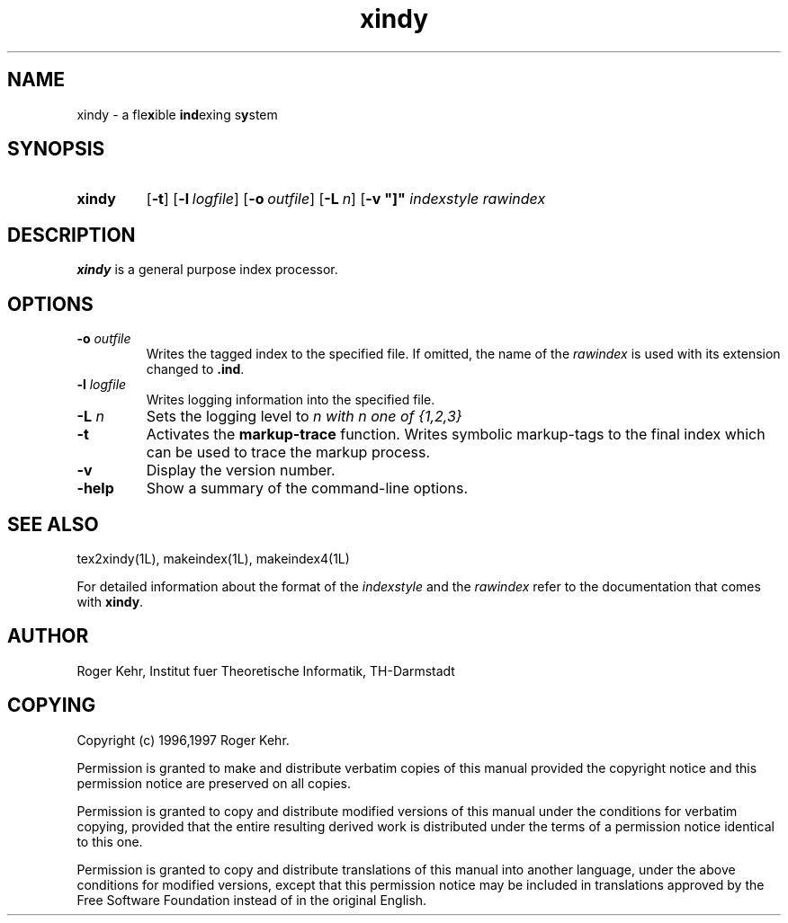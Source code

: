 .\" Copyright (c) 1996,1997 Roger Kehr
.\" See section COPYING for conditions for redistribution
.TH xindy 1L "January 1997" "Roger Kehr" ""
.de BP
.sp
.ti \-.2i
\(**
..

.SH NAME
xindy \- a fle\fBx\fPible \fBind\fPexing s\fBy\fPstem

.SH SYNOPSIS
.hy 0
.na
.TP
.B xindy
.RB "[\|" \-t "\|]"
.RB "[\|" \-l\ \fIlogfile\fP "\|]"
.RB "[\|" \-o\ \fIoutfile\fP "\|]"
.RB "[\|" \-L\ \fIn\fP "\|]"
.RB "[\|" \-v\ "\|]"
.I indexstyle rawindex

.SH DESCRIPTION
.B xindy
is a general purpose index processor.

.SH OPTIONS
.TP
.B "\-o \fIoutfile"
Writes the tagged index to the specified file. If omitted, the name of
the \fIrawindex\fP is used with its extension changed to \fB.ind\fP.

.TP
.B "\-l \fIlogfile"
Writes logging information into the specified file.

.TP
.B "\-L \fIn"
Sets the logging level to \fIn\fI with  \fIn\fI one of {1,2,3}

.TP
.B "\-t"
Activates the \fBmarkup-trace\fP function. Writes symbolic
markup-tags to the final index which can be used to trace the markup
process.

.TP
.B \-v
Display the version number.

.TP
.B \-help
Show a summary of the command-line options.

.SH "SEE ALSO"
tex2xindy(1L),
makeindex(1L),
makeindex4(1L)

For detailed information about the format of the \fIindexstyle\fP and
the \fIrawindex\fP refer to the documentation that comes with \fBxindy\fP.

.SH "AUTHOR"
Roger Kehr, Institut fuer Theoretische Informatik, TH-Darmstadt

.SH COPYING
Copyright (c) 1996,1997 Roger Kehr.
.PP
Permission is granted to make and distribute verbatim copies of
this manual provided the copyright notice and this permission notice
are preserved on all copies.
.PP
Permission is granted to copy and distribute modified versions of this
manual under the conditions for verbatim copying, provided that the
entire resulting derived work is distributed under the terms of a
permission notice identical to this one.
.PP
Permission is granted to copy and distribute translations of this
manual into another language, under the above conditions for modified
versions, except that this permission notice may be included in
translations approved by the Free Software Foundation instead of in
the original English.
